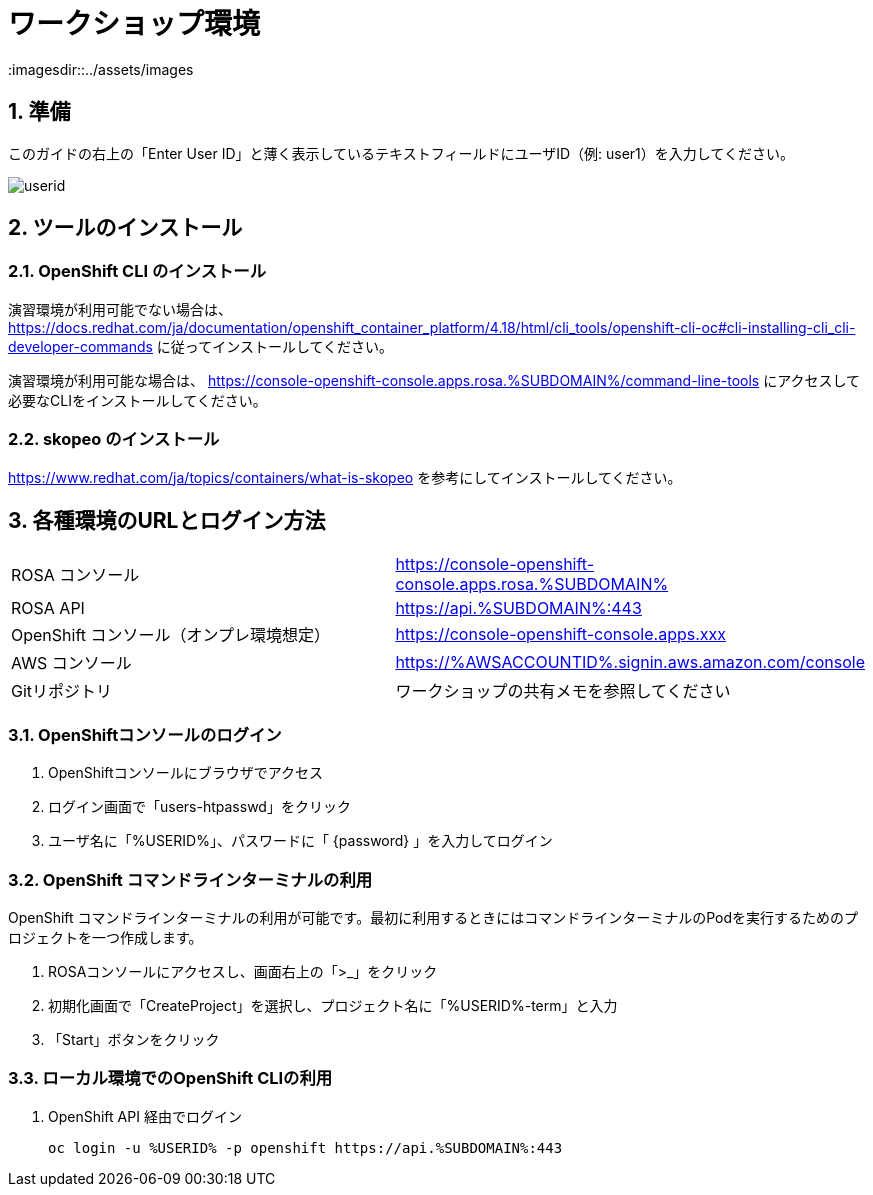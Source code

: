 = ワークショップ環境
:imagesdir::../assets/images
:sectnums:
:sectnumlevels: 4

== 準備

このガイドの右上の「Enter User ID」と薄く表示しているテキストフィールドにユーザID（例: user1）を入力してください。

image::enter_your_workshop_env.png[userid]

== ツールのインストール

=== OpenShift CLI のインストール

演習環境が利用可能でない場合は、 https://docs.redhat.com/ja/documentation/openshift_container_platform/4.18/html/cli_tools/openshift-cli-oc#cli-installing-cli_cli-developer-commands に従ってインストールしてください。

演習環境が利用可能な場合は、 https://console-openshift-console.apps.rosa.%SUBDOMAIN%/command-line-tools にアクセスして必要なCLIをインストールしてください。


=== skopeo のインストール

https://www.redhat.com/ja/topics/containers/what-is-skopeo を参考にしてインストールしてください。

== 各種環境のURLとログイン方法

|===
|ROSA コンソール| https://console-openshift-console.apps.rosa.%SUBDOMAIN%
|ROSA API| https://api.%SUBDOMAIN%:443
|OpenShift コンソール（オンプレ環境想定）| https://console-openshift-console.apps.xxx
|AWS コンソール|https://%AWSACCOUNTID%.signin.aws.amazon.com/console 
|Gitリポジトリ| ワークショップの共有メモを参照してください
|===

=== OpenShiftコンソールのログイン

. OpenShiftコンソールにブラウザでアクセス
. ログイン画面で「users-htpasswd」をクリック
. ユーザ名に「%USERID%」、パスワードに「 {password} 」を入力してログイン


=== OpenShift コマンドラインターミナルの利用

OpenShift コマンドラインターミナルの利用が可能です。最初に利用するときにはコマンドラインターミナルのPodを実行するためのプロジェクトを一つ作成します。

. ROSAコンソールにアクセスし、画面右上の「>_」をクリック
. 初期化画面で「CreateProject」を選択し、プロジェクト名に「%USERID%-term」と入力
. 「Start」ボタンをクリック

=== ローカル環境でのOpenShift CLIの利用

. OpenShift API 経由でログイン
+
[.console-input]
[source,bash]
----
oc login -u %USERID% -p openshift https://api.%SUBDOMAIN%:443
----

